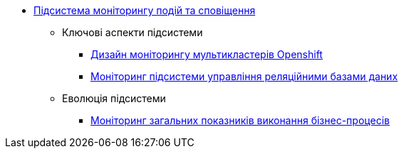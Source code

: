***** xref:arch:architecture/platform/operational/monitoring/overview.adoc[Підсистема моніторингу подій та сповіщення]
****** Ключові аспекти підсистеми
******* xref:arch:architecture/platform/operational/monitoring/multi-cluster-monitoring.adoc[Дизайн моніторингу мультикластерів Openshift]
******* xref:arch:architecture/platform/operational/monitoring/rdbms-monitoring.adoc[Моніторинг підсистеми управління реляційними базами даних]
****** Еволюція підсистеми
******* xref:arch:architecture/platform/operational/monitoring/camunda-metrics.adoc[Моніторинг загальних показників виконання бізнес-процесів]
